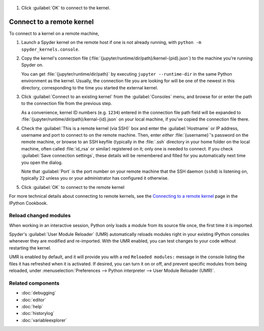 

   .. image:: /images/console/console-connect-local-step2.gif
      :alt: Copying the connection filename into Spyder's dialog

#. Click :guilabel:`OK` to connect to the kernel.

   .. image:: /images/console/console-connect-local-step3.gif
      :alt: Connecting to the kernel and running basic commands.


Connect to a remote kernel
~~~~~~~~~~~~~~~~~~~~~~~~~~

To connect to a kernel on a remote machine,

#. Launch a Spyder kernel on the remote host if one is not already running, with ``python -m spyder_kernels.console``.

   .. image:: /images/console/console-connect-remote-step1.gif
      :alt: Staring a Spyder kernel on a remote machine

#. Copy the kernel's connection file (:file:`{jupyter/runtime/dir/path}/kernel-{pid}.json`) to the machine you're running Spyder on.

   You can get :file:`{jupyter/runtime/dir/path}` by executing ``jupyter --runtime-dir`` in the same Python environment as the kernel.
   Usually, the connection file you are looking for will be one of the newest in this directory, corresponding to the time you started the external kernel.

   .. image:: /images/console/console-connect-remote-step2.gif
      :alt: Using SCP to copy the connection file to the local machine

#. Click :guilabel:`Connect to an existing kernel` from the :guilabel:`Consoles` menu, and browse for or enter the path to the connection file from the previous step.

   As a convenience, kernel ID numbers (e.g. ``1234``) entered in the connection file path field will be expanded to :file:`{jupyter/runtime/dir/path}/kernal-{id}.json` on your local machine, if you've copied the connection file there.

   .. image:: /images/console/console-connect-remote-step3.gif
      :alt: Opening the connect to kernel dialog and browsing for the path

#. Check the :guilabel:`This is a remote kernel (via SSH)` box and enter the :guilabel:`Hostname` or IP address, username and port to connect to on the remote machine.
   Then, enter *either* :file:`{username}`'s password on the remote machine, or browse to an SSH keyfile (typically in the :file:`.ssh` directory in your home folder on the local machine, often called :file:`id_rsa` or similar) registered on it; only one is needed to connect.
   If you check :guilabel:`Save connection settings`, these details will be remembered and filled for you automatically next time you open the dialog.

   Note that :guilabel:`Port` is the port number on your remote machine that the SSH daemon (``sshd``) is listening on, typically 22 unless you or your administrator has configured it otherwise.

   .. image:: /images/console/console-connect-remote-step4.gif
      :alt: Entering pre-filled SSH details into the connection dialog

#. Click :guilabel:`OK` to connect to the remote kernel

   .. image:: /images/console/console-connect-remote-step5.gif
      :alt: Connecting to the remote kernel and running basic commands

For more technical details about connecting to remote kernels, see the `Connecting to a remote kernel`_ page in the IPython Cookbook.

.. _Connecting to a remote kernel: https://github.com/ipython/ipython/wiki/Cookbook:-Connecting-to-a-remote-kernel-via-ssh



.. _umr-section:

======================
Reload changed modules
======================

When working in an interactive session, Python only loads a module from its source file once, the first time it is imported.

Spyder's :guilabel:`User Module Reloader` (UMR) automatically reloads modules right in your existing IPython consoles whenever they are modified and re-imported.
With the UMR enabled, you can test changes to your code without restarting the kernel.

.. image:: /images/console/console-reload-modules.png
   :alt: Spyder showing reloading modules in console

UMR is enabled by default, and it will provide you with a red ``Reloaded modules:`` message in the console listing the files it has refreshed when it is activated.
If desired, you can turn it on or off, and prevent specific modules from being reloaded, under :menuselection:`Preferences --> Python interpreter --> User Module Reloader (UMR)`.

.. image:: /images/console/console-umr-preferences.png
   :alt: Spyder preferences showing option to use module reloader



==================
Related components
==================

* :doc:`debugging`
* :doc:`editor`
* :doc:`help`
* :doc:`historylog`
* :doc:`variableexplorer`
